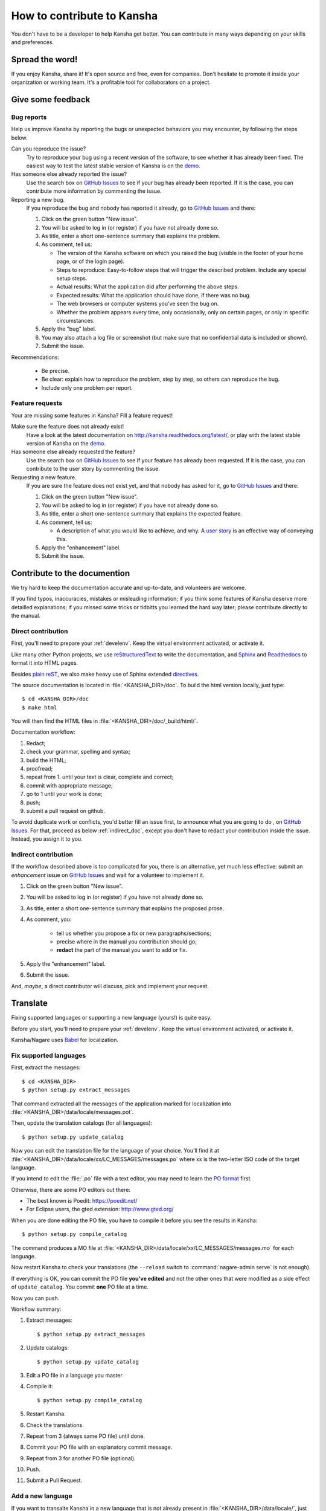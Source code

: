 How to contribute to Kansha
===========================

You don't have to be a developer to help Kansha get better.
You can contribute in many ways depending on your skills and preferences.

Spread the word!
----------------

If you enjoy Kansha, share it! It's open source and free, even for companies. Don't hesitate to promote it inside your organization or working team. It's a profitable tool for collaborators on a project.


.. _feedback:

Give some feedback
------------------

Bug reports
^^^^^^^^^^^

Help us improve Kansha by reporting the bugs or unexpected behaviors you may encounter, by following the steps below.

Can you reproduce the issue?
    Try to reproduce your bug using a recent version of the software, to see whether it has already been fixed. The easiest way to test the latest stable version of Kansha is on the `demo <http://demo.kansha.org>`_.

Has someone else already reported the issue?
    Use the search box on `GitHub Issues`_ to see if your bug has already been reported. If it is the case, you can contribute more information by commenting the issue.

Reporting a new bug.
    If you reproduce the bug and nobody has reported it already, go to `GitHub Issues`_ and there:

    #. Click on the green button "New issue".
    #. You will be asked to log in (or register) if you have not already done so.
    #. As title, enter a  short one-sentence summary that explains the problem.
    #. As comment, tell us:

       * The version of the Kansha software on which you raised the bug (visible in the footer of your home page, or of the login page).
       * Steps to reproduce: Easy-to-follow steps that will trigger the described problem. Include any special setup steps.
       * Actual results: What the application did after performing the above steps.
       * Expected results: What the application should have done, if there was no bug.
       * The web browsers or computer systems you've seen the bug on.
       * Whether the problem appears every time, only occasionally, only on certain pages, or only in specific circumstances.

    #. Apply the "bug" label.
    #. You may also attach a log file or screenshot (but make sure that no confidential data is included or shown).
    #. Submit the issue.


Recommendations:

    * Be precise.
    * Be clear: explain how to reproduce the problem, step by step, so others can reproduce the bug.
    * Include only one problem per report.


Feature requests
^^^^^^^^^^^^^^^^

Your are missing some features in Kansha? Fill a feature request!

Make sure the feature does not already exist!
    Have a look at the latest documentation on http://kansha.readthedocs.org/latest/, or play with the latest stable version of Kansha on the `demo <http://demo.kansha.org>`_.

Has someone else already requested the feature?
    Use the search box on `GitHub Issues`_ to see if your feature has already been requested. If it is the case, you can contribute to the user story by commenting the issue.

Requesting a new feature.
    If you are sure the feature does not exist yet, and that nobody has asked for it, go to `GitHub Issues`_ and there:

    #. Click on the green button "New issue".
    #. You will be asked to log in (or register) if you have not already done so.
    #. As title, enter a  short one-sentence summary that explains the expected feature.
    #. As comment, tell us:

       * A description of what you would like to achieve, and why. A `user story <https://help.rallydev.com/writing-great-user-story>`_ is an effective way of conveying this.

    #. Apply the "enhancement" label.
    #. Submit the issue.


.. _contribute_doc:

Contribute to the documention
-----------------------------

We try hard to keep the documentation accurate and up-to-date, and volunteers are welcome.

If you find typos, inaccuracies, mistakes or misleading information;
if you think some features of Kansha deserve more detailled explanations;
if you missed some tricks or tidbitts you learned the hard way later;
please contribute directly to the manual.


.. _direct_doc:

Direct contribution
^^^^^^^^^^^^^^^^^^^

First, you'll need to prepare your :ref:`develenv`. Keep the virtual environment activated, or activate it.

Like many other Python projects, we use `reStructuredText <http://docutils.sourceforge.net/rst.html>`_ to write the documentation,
and `Sphinx <http://sphinx-doc.org/>`_ and `Readthedocs <https://readthedocs.org/>`_ to format it into HTML pages.

Besides `plain reST <http://sphinx-doc.org/rest.html>`_, we also make heavy use of Sphinx extended `directives <http://sphinx-doc.org/markup/index.html>`_.

The source documentation is located in :file:`<KANSHA_DIR>/doc`. To build the html version locally, just type::

    $ cd <KANSHA_DIR>/doc
    $ make html

You will then find the HTML files in :file:`<KANSHA_DIR>/doc/_build/html/`.

Documentation workflow:

1. Redact;
2. check your grammar, spelling and syntax;
3. build the HTML;
4. proofread;
5. repeat from 1. until your text is clear, complete and correct;
6. commit with appropriate message;
7. go to 1 until your work is done;
8. push;
9. submit a pull request on github.

To avoid duplicate work or conflicts, you'd better fill an issue first, to announce what you are going to do , on `GitHub Issues`_. For that, proceed as below :ref:`indirect_doc`, except you don't have to redact your contribution inside the issue. Instead, you assign it to you.


.. _indirect_doc:

Indirect contribution
^^^^^^^^^^^^^^^^^^^^^

If the workflow described above is too complicated for you, there is an alternative, yet much less effective: submit an *enhancement* issue on `GitHub Issues`_ and wait for a volunteer to implement it.

#. Click on the green button "New issue".
#. You will be asked to log in (or register) if you have not already done so.
#. As title, enter a  short one-sentence summary that explains the proposed prose.
#. As comment, you:

    * tell us whether you propose a fix or new paragraphs/sections;
    * precise where in the manual you contribution should go;
    * **redact** the part of the manual you want to add or fix.

#. Apply the "enhancement" label.
#. Submit the issue.

And, *maybe*, a direct contributor will discuss, pick and implement your request.

.. _contribute_trans:

Translate
---------

Fixing supported languages or supporting a new language (yours!) is quite easy.

Before you start, you'll need to prepare your :ref:`develenv`. Keep the virtual environment activated, or activate it.

Kansha/Nagare uses `Babel <http://babel.pocoo.org/docs/>`_ for localization.


.. _fix_lang:

Fix supported languages
^^^^^^^^^^^^^^^^^^^^^^^

First, extract the messages::

    $ cd <KANSHA_DIR>
    $ python setup.py extract_messages

That command extracted all the messages of the application marked for localization into :file:`<KANSHA_DIR>/data/locale/messages.pot`.

Then, update the translation catalogs (for all languages)::

    $ python setup.py update_catalog

Now you can edit the translation file for the language of your choice.
You'll find it at :file:`<KANSHA_DIR>/data/locale/xx/LC_MESSAGES/messages.po`
where xx is the two-letter ISO code of the target language.

If you intend to edit the :file:`.po` file with a text editor, you may need to learn the `PO format <http://pology.nedohodnik.net/doc/user/en_US/ch-poformat.html>`_ first.

Otherwise, there are some PO editors out there:

* The best known is Poedit: https://poedit.net/
* For Eclipse users, the gted extension: http://www.gted.org/

When you are done editing the PO file, you have to compile it before you see the results in Kansha::

    $ python setup.py compile_catalog

The command produces a MO file at :file:`<KANSHA_DIR>/data/locale/xx/LC_MESSAGES/messages.mo` for each language.

Now restart Kansha to check your translations (the ``--reload`` switch to :command:`nagare-admin serve` is not enough).

If everything is OK, you can commit the PO file **you've edited** and not the other ones that were modified as a side effect of ``update_catalog``. You commit **one** PO file at a time.

Now you can push.

Workflow summary:

1. Extract messages::

    $ python setup.py extract_messages

2. Update catalogs::

    $ python setup.py update_catalog

3. Edit a PO file in a language you master
4. Compile it::

    $ python setup.py compile_catalog

5. Restart Kansha.
6. Check the translations.
7. Repeat from 3 (always same PO file) until done.
8. Commit your PO file with an explanatory commit message.
9. Repeat from 3 for another PO file (optional).
10. Push.
11. Submit a Pull Request.


Add a new language
^^^^^^^^^^^^^^^^^^

If you want to transalte Kansha in a new language that is not already present in :file:`<KANSHA_DIR>/data/locale/`, just initialize it with::

    $ python setup.py init_catalog --locale xx

where xx is the two-letter ISO code of the target language.

From here, you can proceed as in :ref:`fix_lang`.


.. _contribute_code:

Fix bugs and code new features
------------------------------

You want to actively contribute to the code: welcome aboard!

Pick up (*or fill in*) a bug or a feature request in the `GitHub Issues`_ and let's go!

Preparation
^^^^^^^^^^^

First, check the issue is not already assigned to someone.
If it is free, declare your intentions by posting a comment on the issue.
That will start a discussion with the other developers, who may give you valuable advice.
If you are new to Nagare development, you should choose to fix some bugs first, before implementing new features.
If everything goes well, you'll be assigned to that issue.

If not already done, prepare your :ref:`develenv`. Keep the virtual environment activated, or activate it.

Now you can code. Kansha is developed upon the Nagare Framework. If you are not already familiar with Nagare development, these are useful resources:

* The `Nagare tutorial <http://www.nagare.org/trac/wiki/NagareTutorial>`_.
* The `Nagare documentation <http://www.nagare.org/trac/wiki>`_.
* The `Nagare API <http://www.nagare.org/trac/api>`_.


Guidelines
^^^^^^^^^^

Backend
"""""""

Nagare applications are based on components, so always think *component*.

Components should be reusable. Components should not necessarily match business/domain objects. Components correspond to functional parts of the user interface and business logic. They may use several domain objects. Domain objects must not be aware of components.

As a consequence, the main view of a component should generate one and only one DOM tree (i.e. only one root, usually a ``div``).

Kansha uses semantic HTML5 for the UI. Avoid presentation specific markup and inline styles.

Python code should comply with PEP8. That requirement may be relaxed when it is difficult or impossible to follow, e.g. in views with many context managers (``with … :``).

Use docstrings and comments to make it easier for other developers to understand your code.

All UI messages and labels should be in UTF8 and marked for localization.

Write unit tests for internal functions, classes and API (we use :program:`nose`).

Frontend
""""""""

The frontend must work on Internet Explorer >=9, Firefox, Chrome and Safari. Test before submitting a Pull Request.

CSS
    Please don't overqualify your selectors! Overqualified selectors are slow, add clutter, are difficult to read and go against component reusability. That rule was not followed in the past and it was a mistake.

    To minimize git merge conflicts and to improve readability, write one property per line, with 4 space indentation (like python code). Selectors are not indented. Always put a space after the colon (:).

    Tools like CSS lint can help.

Javascript
    Most of these `recommendations <http://isobar-idev.github.io/code-standards/#javascript_javascript>`_ apply here as well. Use what is already in place instead of adding new layers of code. Don't do in Javascript what can be done with asynchronous Nagare views. Always favor the Nagare way.

    Tools like jshint or jslint can help.

General
"""""""

If you add or modify UI messages or labels, please :ref:`translate <fix_lang>` them in the languages you master.

If you add a new feature, or if you modify the behavior or UI of an existing feature, please :ref:`update <direct_doc>` the documentation.

Workflow
^^^^^^^^

1. Develop;
2. translate (if appliable);
3. update the manual (if new feature, modified UI or behavior);
4. write unit tests for internal funtionality and API (*for the latter, write the tests first, then develop*);
5. test (IE9/Firefox/Chrome/Safari);
6. repeat from 1. until your tests (automatic and/or manual) pass;
7. commit with appropriate message;
8. go to 1 until your work is done;
9. push;
10. submit a pull request on github.


Review Pull Requests
--------------------

An other appreciated contribution is when you review others' pull requests. That' s also an excellent way to socialize and be part of the community.

Mailing list
------------

It's highly recommended that you subscribe to the mailing list if you plan to contribute to Kansha: http://groups.google.com/group/kansha-users


.. _GitHub Issues: https://github.com/Net-ng/kansha/issues
